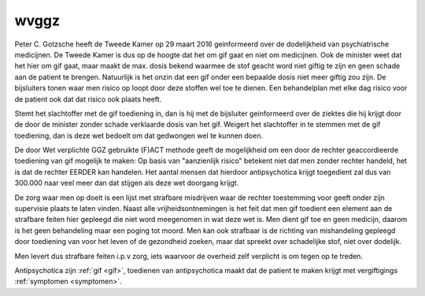 .. _wvggz:

wvggz
#####

Peter C. Gotzsche heeft de Tweede Kamer op 29 maart 2016 geinformeerd over de dodelijkheid van psychiatrische medicijnen. 
De Tweede Kamer is dus op de hoogte dat het om gif gaat en niet om medicijnen. Ook de minister weet dat het hier om gif gaat, 
maar maakt de max. dosis bekend waarmee de stof geacht word niet giftig te zijn en geen schade aan de patient te brengen. 
Natuurlijk is het onzin dat een gif onder een bepaalde dosis niet meer giftig zou zijn. De bijsluiters tonen waar men risico 
op loopt door deze stoffen wel toe te dienen. Een behandelplan met elke dag risico voor de patient ook dat dat risico ook plaats
heeft.

Stemt het slachtoffer met de gif toediening in, dan is hij met de bijsluiter geinformeerd over de ziektes die hij krijgt door de door de minister zonder schade verklaarde dosis van het gif.
Weigert het slachtoffer in te stemmen met de gif toediening, dan is deze wet bedoelt om dat gedwongen wel te kunnen doen. 

De door Wet verplichte GGZ gebruikte (F)ACT methode geeft de mogelijkheid om
een door de rechter geaccordieerde toediening van gif mogelijk te maken:
Op basis van "aanzienlijk risico" betekent niet dat men zonder rechter
handeld, het is dat de rechter EERDER kan handelen. Het aantal mensen dat
hierdoor antipsychotica krijgt toegedient zal dus van 300.000 naar veel meer
dan dat stijgen als deze wet doorgang krijgt.

De zorg waar men op doelt is een lijst met strafbare misdrijven waar de rechter toestemming voor geeft onder zijn supervisie plaats te laten vinden.
Naast alle vrijheidsontnemingen is het feit dat men gif toedient een element aan de strafbare feiten hier gepleegd die niet word meegenomen in wat deze wet is.
Men dient gif toe en geen medicijn, daarom is het geen behandeling maar een
poging tot moord. Men kan ook strafbaar is de richting van mishandeling
gepleegd door toediening van voor het leven of de gezondheid zoeken, maar
dat spreekt over schadelijke stof, niet over dodelijk.

Men levert dus strafbare feiten i.p.v zorg, iets waarvoor de overheid zelf verplicht is om tegen op te treden.

| Antipsychotica zijn :ref:`gif <gif>`, toedienen van antipsychotica maakt dat de patient te maken krijgt met vergiftigings :ref:`symptomen <symptomen>`.


